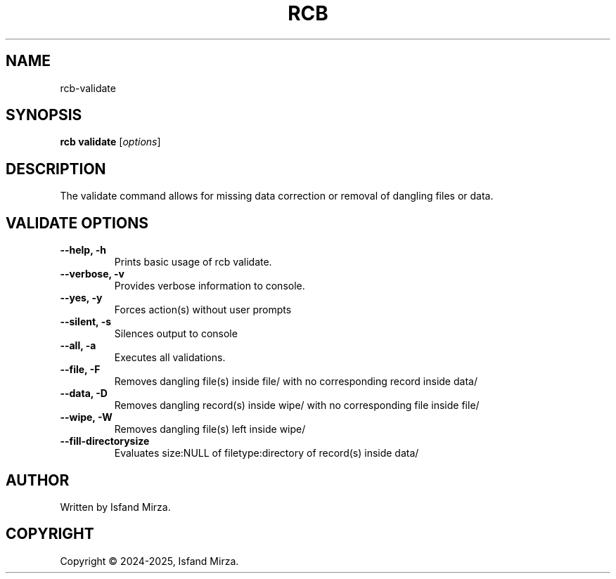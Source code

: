 .nh
.TH RCB 1 "0.12.1" RCB "User Manuals"
.SH \fBNAME\fR
rcb-validate
.SH \fBSYNOPSIS\fR
\fBrcb validate\fP [\fIoptions\fP]
.SH DESCRIPTION
The validate command allows for missing data correction or removal of dangling files or data.
.SH VALIDATE OPTIONS
\fB--help, -h\fP
.br
.RS
Prints basic usage of rcb validate.
.RE
.br
\fB--verbose, -v\fP
.br
.RS
Provides verbose information to console.
.RE
.br
\fB--yes, -y\fP
.br
.RS
Forces action(s) without user prompts
.RE
.br
\fB--silent, -s\fP
.br
.RS
Silences output to console
.RE
.br
\fB--all, -a\fP
.br
.RS
Executes all validations.
.RE
.br
\fB--file, -F\fP
.br
.RS
Removes dangling file(s) inside file/ with no corresponding record inside data/
.RE
.br
\fB--data, -D\fP
.br
.RS
Removes dangling record(s) inside wipe/ with no corresponding file inside file/
.RE
.br
\fB--wipe, -W\fP
.br
.RS
Removes dangling file(s) left inside wipe/
.RE
\fB--fill-directorysize\fP
.br
.RS
Evaluates size:NULL of filetype:directory of record(s) inside data/
.RE
.br
.SH AUTHOR
Written by Isfand Mirza.
.SH COPYRIGHT
Copyright © 2024-2025, Isfand Mirza.
